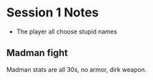 * Session 1 Notes
  - The player all choose stupid names

** Madman fight
Madman stats are all 30s, no armor, dirk weapon.
